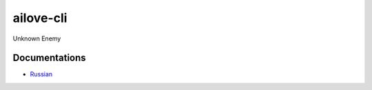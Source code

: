 ailove-cli
==========

Unknown Enemy


Documentations
--------------

* `Russian <https://github.com/ailove-dev/ailove-cli/blob/master/docs/ru.rst>`_
